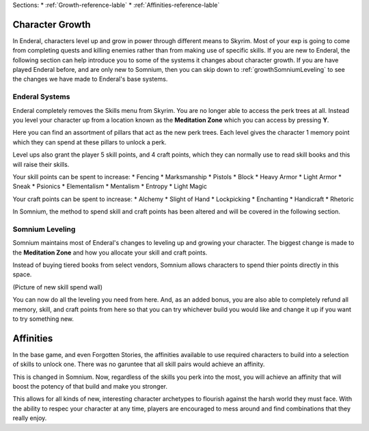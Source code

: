 Sections:
* :ref:`Growth-reference-lable`
* :ref:`Affinities-reference-lable`

.. _Growth-reference-section:

Character Growth
----------------

In Enderal, characters level up and grow in power through different means to Skyrim. Most of your exp is going to come from completing quests and killing enemies rather than from making use of specific skills. If you are new to Enderal, the following section can help introduce you to some of the systems it changes about character growth. If you are have played Enderal before, and are only new to Somnium, then you can skip down to :ref:`growthSomniumLeveling` to see the changes we have made to Enderal's base systems.

.. _growthNew-reference-lable:

Enderal Systems
^^^^^^^^^^^^^^^
Enderal completely removes the Skills menu from Skyrim. You are no longer able to access the perk trees at all. Instead you level your character up from a location known as the **Meditation Zone** which you can access by pressing **Y**.

Here you can find an assortment of pillars that act as the new perk trees. Each level gives the character 1 memory point which they can spend at these pillars to unlock a perk. 

Level ups also grant the player 5 skill points, and 4 craft points, which they can normally use to read skill books and this will raise their skills.

Your skill points can be spent to increase:
* Fencing
* Marksmanship
* Pistols
* Block
* Heavy Armor
* Light Armor
* Sneak
* Psionics
* Elementalism
* Mentalism
* Entropy
* Light Magic

Your craft points can be spent to increase:
* Alchemy
* Slight of Hand
* Lockpicking
* Enchanting
* Handicraft
* Rhetoric

In Somnium, the method to spend skill and craft points has been altered and will be covered in the following section.

.. _growthSomniumLeveling-reference-lable_

Somnium Leveling
^^^^^^^^^^^^^^^^
Somnium maintains most of Enderal's changes to leveling up and growing your character. The biggest change is made to the **Meditation Zone** and how you allocate your skill and craft points. 

Instead of buying tiered books from select vendors, Somnium allows characters to spend thier points directly in this space.

(Picture of new skill spend wall)

You can now do all the leveling you need from here. And, as an added bonus, you are also able to completely refund all memory, skill, and craft points from here so that you can try whichever build you would like and change it up if you want to try something new.

.. _Affinities-reference-lable_

Affinities
----------

In the base game, and even Forgotten Stories, the affinities available to use required characters to build into a selection of skills to unlock one. There was no garuntee that all skill pairs would achieve an affinity.

This is changed in Somnium. Now, regardless of the skills you perk into the most, you will achieve an affinity that will boost the potency of that build and make you stronger.

This allows for all kinds of new, interesting character archetypes to flourish against the harsh world they must face. With the ability to respec your character at any time, players are encouraged to mess around and find combinations that they really enjoy.